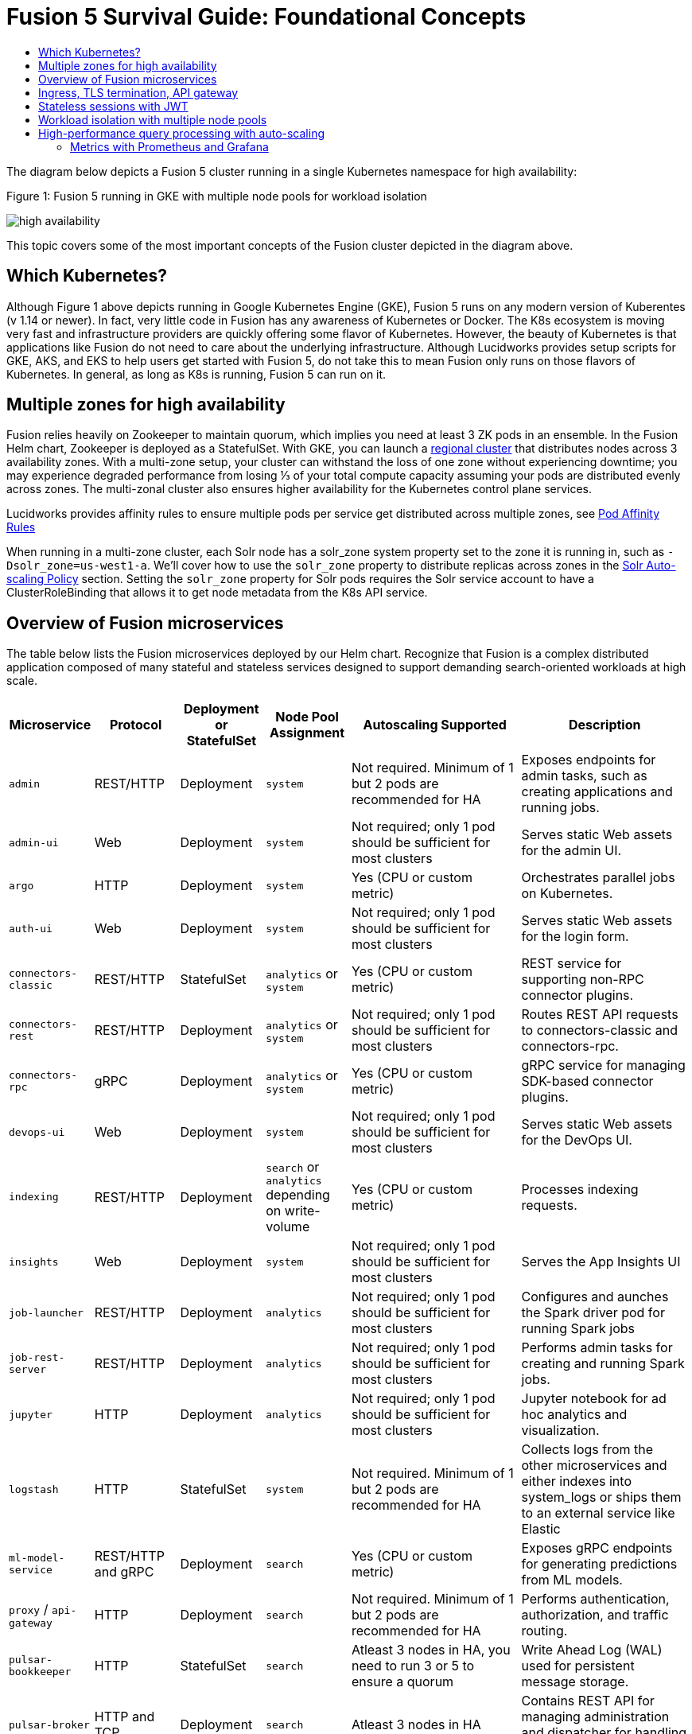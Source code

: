 = Fusion 5 Survival Guide: Foundational Concepts
:toc:
:toclevels: 3
:toc-title:

// tag::body[]

//tag::intro[]
The diagram below depicts a Fusion 5 cluster running in a single Kubernetes namespace for high availability:

//tag::fig1[]
[[fig1]]
.Figure 1: Fusion 5 running in GKE with multiple node pools for workload isolation

image:https://github.com/lucidworks/fusion-cloud-native/blob/master/survival_guide/high-availability.png?raw=true[]
//end::fig1[]

//end::intro[]

This topic covers some of the most important concepts of the Fusion cluster depicted in the diagram above.

== Which Kubernetes?

//tag::which[]

Although Figure 1 above depicts running in Google Kubernetes Engine (GKE), Fusion 5 runs on any modern version of Kuberentes (v 1.14 or newer). In fact, very little code in Fusion has any awareness of Kubernetes or Docker. The K8s ecosystem is moving very fast and infrastructure providers are quickly offering some flavor of Kubernetes. However, the beauty of Kubernetes is that applications like Fusion do not need to care about the underlying infrastructure. Although Lucidworks provides setup scripts for GKE, AKS, and EKS to help users get started with Fusion 5, do not take this to mean Fusion only runs on those flavors of Kubernetes. In general, as long as K8s is running, Fusion 5 can run on it.

//end::which[]

== Multiple zones for high availability

//tag::ha[]

Fusion relies heavily on Zookeeper to maintain quorum, which implies you need at least 3 ZK pods in an ensemble. In the Fusion Helm chart, Zookeeper is deployed as a StatefulSet. With GKE, you can launch a link:https://cloud.google.com/kubernetes-engine/docs/concepts/regional-clusters[regional cluster^] that distributes nodes across 3 availability zones. With a multi-zone setup, your cluster can withstand the loss of one zone without experiencing downtime; you may experience degraded performance from losing ⅓ of your total compute capacity assuming your pods are distributed evenly across zones. The multi-zonal cluster also ensures higher availability for the Kubernetes control plane services.

Lucidworks provides affinity rules to ensure multiple pods per service get distributed across multiple zones, see
ifdef::env-github[]
link:3_operations.adoc#pod-affinity-rules[Pod Affinity Rules].
endif::[]
ifndef::env-github[]
link:/how-to/configure-pod-affinity.html[Pod Affinity Rules]
endif::[]

When running in a multi-zone cluster, each Solr node has a solr_zone system property set to the zone it is running in, such as `-Dsolr_zone=us-west1-a`. We'll cover how to use the `solr_zone` property to distribute replicas across zones in the
ifdef::env-github[]
link:2_planning.adoc#solr-autoscaling[Solr Auto-scaling Policy]
endif::[]
ifndef::env-github[]
link:/how-to/deploy-fusion-at-scale.html#7-solr-auto-scaling-policy[Solr Auto-scaling Policy]
endif::[]
section. Setting the `solr_zone` property for Solr pods requires the Solr service account to have a ClusterRoleBinding that allows it to get node metadata from the K8s API service.

//end::ha[]

== Overview of Fusion microservices

//tag::microservices[]

The table below lists the Fusion microservices deployed by our Helm chart. Recognize that Fusion is a complex distributed application composed of many stateful and stateless services designed to support demanding search-oriented workloads at high scale.

[cols="1a,1,1,1a,2,2",options="header"]
|===
|Microservice |Protocol |Deployment or StatefulSet |Node Pool Assignment |Autoscaling Supported |Description

|`admin` |REST/HTTP |Deployment |`system` |Not required. Minimum of 1 but 2 pods are recommended for HA |Exposes endpoints for admin tasks, such as creating applications and running jobs.

|`admin-ui` |Web |Deployment |`system` |Not required; only 1 pod should be sufficient for most clusters |Serves static Web assets for the admin UI.

|`argo` |HTTP |Deployment |`system` |Yes (CPU or custom metric) |Orchestrates parallel jobs on Kubernetes.

|`auth-ui` |Web |Deployment |`system` |Not required; only 1 pod should be sufficient for most clusters |Serves static Web assets for the login form.

|`connectors-classic` |REST/HTTP |StatefulSet |`analytics` or `system` |Yes (CPU or custom metric) |REST service for supporting non-RPC connector plugins.

|`connectors-rest` |REST/HTTP |Deployment |`analytics` or `system` |Not required; only 1 pod should be sufficient for most clusters |Routes REST API requests to connectors-classic and connectors-rpc.

|`connectors-rpc` |gRPC |Deployment |`analytics` or `system` |Yes (CPU or custom metric) |gRPC service for managing SDK-based connector plugins.

|`devops-ui` |Web |Deployment |`system` |Not required; only 1 pod should be sufficient for most clusters |Serves static Web assets for the DevOps UI.

|`indexing` |REST/HTTP |Deployment |`search` or `analytics` depending on write-volume |Yes (CPU or custom metric) |Processes indexing requests.

|`insights` |Web |Deployment |`system` |Not required; only 1 pod should be sufficient for most clusters |Serves the App Insights UI

|`job-launcher` |REST/HTTP |Deployment |`analytics` |Not required; only 1 pod should be sufficient for most clusters |Configures and aunches the Spark driver pod for running Spark jobs

|`job-rest-server` |REST/HTTP |Deployment |`analytics` |Not required; only 1 pod should be sufficient for most clusters |Performs admin tasks for creating and running Spark jobs.

|`jupyter` |HTTP |Deployment |`analytics` |Not required; only 1 pod should be sufficient for most clusters |Jupyter notebook for ad hoc analytics and visualization.

|`logstash` |HTTP |StatefulSet |`system` |Not required. Minimum of 1 but 2 pods are recommended for HA |Collects logs from the other microservices and either indexes into system_logs or ships them to an external service like Elastic

|`ml-model-service` |REST/HTTP and gRPC |Deployment |`search` |Yes (CPU or custom metric) |Exposes gRPC endpoints for generating predictions from ML models.

|`proxy` / `api-gateway` |HTTP |Deployment |`search` |Not required. Minimum of 1 but 2 pods are recommended for HA |Performs authentication, authorization, and traffic routing.

|`pulsar-bookkeeper` |HTTP |StatefulSet | `search` | Atleast 3 nodes in HA, you need to run 3 or 5 to ensure a quorum | Write Ahead Log (WAL) used for persistent message storage.

|`pulsar-broker` |HTTP and TCP | Deployment | `search`  | Atleast 3 nodes in HA | Contains REST API for managing administration and dispatcher for handling all message transfers.

|`query` |REST/HTTP |Deployment |`search` |Yes (CPU or custom metric) |Processes query requests.

|`rules-ui` |Web |Deployment |`system` |Not required; only 1 pod should be sufficient for most clusters |Serves static Web assets for the Rules UI.

|`seldon-core` |REST/GRPC |Deployment |`system` |Yes (CPU or custom metric) |Serves models built in any model building framework.

|`solr` |HTTP |StatefulSet |At least 3 nodes in `search`, 2 in `analytics`, and 2 in `system` |Yes (CPU or custom metric) |Search engine.

|`spark-driver` |n/a |single pod per job |`analytics` or dedicated Node Pool for Spark jobs |1 per job |Launched by the job-launcher to run a Spark job

|`spark-executor` |n/a |one or more pods launched by the Spark driver for executing job tasks |`analytics` or dedicated Node Pool for Spark jobs |depends on job configuration; controlled by the spark.executor.instances setting |Executes tasks for a Spark job

|`sql-service` |REST/HTTP and JDBC |Deployment |`analytics` |Not required; only 1 pod should be sufficient for most clusters |Performs admin tasks for creating and managing SQL catalog assets.

Exposes a JDBC endpoint for the SQL service.

|`webapps` |REST/HTTP |Deployment |`system` |Not required; only 1 pod should be sufficient for most clusters |Serves App Studio-based Web apps.

|`zookeeper` |TCP |StatefulSet |`system` |No, you need to run 1,3, or 5 Zookeeper pods to ensure a quorum; HPA should not be used for scaling ZK |Stores centralized configuration and performs distributed coordination tasks.

|===

//end::microservices[]

== Ingress, TLS termination, API gateway

//tag::ingress[]

All external access to Fusion services should be routed through the Fusion proxy service, which serves as an API gateway and provides authentication and authorization. The most common approach is to set up a link:https://kubernetes.io/docs/concepts/services-networking/ingress/[Kubernetes Ingress^] that routes requests to Fusion services to the proxy service as shown in the example ingress definition below. Moreover, it is also common to do link:https://cloud.google.com/load-balancing/docs/https/#tls_support[TLS termination^] at the Ingress so that all traffic to/from the K8s cluster is encrypted but internal requests happen over unencrypted HTTP.

```
apiVersion: v1
items:
- apiVersion: extensions/v1beta1
  kind: Ingress
  metadata:
    annotations:
      ...
    labels:
      ...
    name: <RELEASE>-api-gateway
    namespace: <NAMESPACE>
  spec:
    rules:
    - host: <HOSTNAME>
      http:
        paths:
        - backend:
            serviceName: proxy
            servicePort: 6764
          path: "/*"
    tls:
    - hosts:
      - <HOSTNAME>
      secretName: <RELEASE>-api-gateway-tls-secret
  status:
    loadBalancer:
      ingress:
      - ip: <SOME_IP>
```

If running on GKE or AKS, the setup scripts in the `fusion-cloud-native` repo provide the option to create the link:https://github.com/lucidworks/fusion-cloud-native#gke-ingress-and-tls[Ingress and TLS cert^] (using Let's Encrypt). Otherwise, refer your specific K8s provider's documentation on creating an Ingress and TLS certificate.

//end::ingress[]

== Stateless sessions with JWT

//tag::jwt[]

The Fusion API gateway requires incoming requests to be authenticated. The gateway supports a number of authentication mechanisms, including SAML, OIDC, basic auth, and Kerberos. Once authenticated, the gateway issues a JWT and returns it in the `id` cookie. Client applications will get the best performance by using the `id` cookie (or JWT Authorization header) instead of using Basic Auth for every query request because hashing a password is CPU intensive and slow by design (we use link:https://en.wikipedia.org/wiki/Bcrypt[bcrypt^]), whereas verifying a JWT is fast and safe to cache. We show an example of this in
ifdef::env-github[]
link:3_operations.adoc#use-gatling-to-run-query-performance-load-tests[Query Load Tests with Gatling^],
endif::[]
ifndef::env-github[]
link:/how-to/configure-replicas-and-hpa.html#use-gatling-to-run-query-performance--load-tests[Query Load Tests with Gatling],
endif::[]
including how to refresh the JWT before it expires.

All Fusion services require requests to include a JWT to identify the caller.

//end::jwt[]

== Workload isolation with multiple node pools

//tag::workload-isolation[]

You can run all Fusion services on a single link:https://cloud.google.com/kubernetes-engine/docs/concepts/node-pools[Node Pool^] and Kubernetes will do its best to balance resource utilization across the nodes. However, Lucidworks recommends defining multiple link:https://cloud.google.com/kubernetes-engine/docs/concepts/node-pools[Node Pools^] to separate services into "workload partitions" based on the type of traffic a service receives. Specifically, the Fusion Helm chart supports three optional partitions: *search*, *analytics*, and *system*. Workload isolation with Node Pools allows you to optimize resource utilization across the cluster to achieve better scalability, balance, and minimize infrastructure costs. It also helps with monitoring as you have better control over the traffic handled by each node in the cluster. To use this feature, you must define separate NodePools in your Kubernetes cluster ahead of time.

.search

As depicted in
ifdef::env-github[]
link:#fig1[Figure 1],
endif::[]
ifndef::env-github[]
link:/fusion-server/{version}/concepts/deployment/index.html#fig1[Figure 1],
endif::[]
the *search* partition hosts the API gateway (aka proxy), query pipelines, ML model service, and a Solr StatefulSet that hosts collections that support high volume, low-latency reads, such as your primary search collection and the signals_aggr collection which serves signal boosting lookups during query execution. The search partition is where you want to invest in better hardware, such as using nodes with SSDs for better query performance; typically, SSDs would not be needed for analytics nodes. The services deployed in the search partition often have Horizontal Pod Autoscalers (HPA) configured. We'll cover how to configure the HPA for search-oriented services in
ifdef::env-github[]
link:3_operations.adoc#multiple-replicas-and-horizontal-pod-auto-scaling[Multiple replicas and horizontal pod auto-scaling].
endif::[]
ifndef::env-github[]
link:/how-to/configure-replicas-and-hpa.html[Configure Replicas and Horizontal Pod Auto-Scaling].
endif::[]

When using multiple node pools to isolate / partition workloads, the Fusion Helm chart defines multiple StatefulSets for Solr. Each Solr StatefulSet uses the same Zookeeper connect string so are considered to be in the same Solr cluster; the partitioning of collections based on workload and zone is done with a Solr auto-scaling policy. The auto-scaling policy also ensures replicas get placed evenly between multiple availability zones (typically 3 for HA) so that your Fusion cluster can withstand the loss of one AZ and remain operational.

.analytics

The *analytics* partition hosts the Spark driver & executor pods, Spark job management services (job-rest-service and job-launcher), index pipelines, and a Solr StatefulSet for hosting analytics-oriented collections, such as the signals collection. The signals collection typically experiences high write volume (to track user activity) and batch-oriented read requests from Spark jobs that do large table scans on the collection throughout the day. In addition, the analytics Solr pods may have different resource settings than the search Solr pods, i.e. you don't need as much memory for these as they're not serving facet queries and other memory intensive workloads in Solr.

TIP: When running in GKE, separating the Spark driver and executor pods into a dedicated Node Pool backed by preemptible nodes is a common pattern for reducing costs while increasing the compute capacity for running Spark jobs. You can also do this on EKS with spot instances. We'll cover this approach in more detail in the
ifdef::env-github[]
link:3_operations.adoc#spark-ops[Spark Ops]
endif::[]
ifndef::env-github[]
link:3_operations.adoc#spark-ops[Spark Ops]
endif::[]
section.

.system

The *system* partition hosts all other Fusion services, such as the various stateless UI services (e.g. rules-ui), Prometheus/Grafana, as well as Solr pods hosting system collections like `system_blobs`. Lucidworks recommends running your Zookeeper ensemble in the system partition.

The analytics, search, and system partitions are simply a recommended starting point--you can extend upon this model to refine your pod allocation by adding more Node Pools as needed. For instance, running Spark jobs on a dedicated pool of preemptible nodes is a pattern we've had great success with in our own K8s clusters at Lucidworks.

//end::workload-isolation[]

== High-performance query processing with auto-scaling

//tag::auto-scaling[]

To further illustrate key concepts about the Fusion 5 architecture, let's walk through how query execution works and the various microservices involved. There are two primary take-aways from this section. First, there are a number of microservices involved in query execution, which illustrates the value and importance of having a robust orchestration layer like Kubernetes. Second, Fusion comes well-configured out of the box so you don't have to worry about configuring all the details depicted in the diagram below:

[[fig2]]
.Figure 2: Fusion query execution

image:https://github.com/lucidworks/fusion-cloud-native/blob/master/survival_guide/query-execution.png?raw=true[]
At point A (far right), background Spark jobs aggregate signals to power the signal boosting stage and analyze signals for query rewriting (head/tail, synonym detection, and so on). At point B, Fusion uses a link:https://lucene.apache.org/solr/guide/8_3/solrcloud-autoscaling-overview.html[Solr auto-scaling policy^] in conjunction with K8s node pools to govern replica placement for various Fusion collections. For instance, to support high performance query traffic, we typically place the primary collection together with sidecar collections for query rewriting, signal boosting, and rules matching. Solr pods supporting high volume, low-latency reads are backed by a HPA linked to CPU or custom metrics in Prometheus. Fusion services store configuration, such as query pipeline definitions, in Zookeeper (point C lower left).

At point 1, (far left), a query request comes into the cluster via a link:https://cloud.google.com/kubernetes-engine/docs/concepts/ingress[Kubernetes Ingress^]. The Ingress is configured to route requests to the Fusion API Gateway service. The gateway performs authentication and authorization to ensure the user has the correct permissions to execute the query. The Fusion API Gateway load-balances requests across multiple query pipeline services using native Kubernetes service discovery (point 2).

The gateway issues a JWT to be sent to downstream services (point 3 in the diagram); this diagram is from the perspective of a request. An internal JWT holds identifying information about a user including their roles and permissions to allow Fusion services to perform fine-grained authorization. The JWT is returned as a Set-Cookie header to improve performance of subsequent requests. Alternatively, API requests can use the `/oauth2/token` endpoint in the Gateway to get the JWT using OAuth2 semantics.

At point 4, the query service executes the pipeline stages to enrich the query before sending it to the primary collection. Typically, this involves a number of lookups to sidecar collections, such as the `<app>_query_rewrite` collection to perform spell correction, synonym expansion, and rules matching. Your query pipeline may also call out to the Fusion ML Model service to generate predictions, such as to determine query intent. The ML Model service may also use an HPA tied to CPU to scale out as needed to support desired QPS (point 5 in the diagram).

After executing the query the primary collection, Fusion generates a *response* signal to track query request parameters and Solr response metrics, such as `numFound` and `qTime` (point 6). Raw signals are stored in the *signals* collection, which typically runs in the analytics partition in order to support high-volume writes.

Behind the scenes, every Fusion microservice exposes detailed metrics. Prometheus scrapes the metrics using pod annotations. The query microservice exposes per stage metrics to help understand query performance (point 7). Moreover, every Fusion service ships logs to Logstash, which can be configured to index log messages into the system_logs collection in Solr or to an external service like Elastic (point 8).

//end::auto-scaling[]

=== Metrics with Prometheus and Grafana

// tag::metrics[]
The following diagram depicts how metrics work in a Fusion cluster:

image:https://raw.githubusercontent.com/lucidworks/fusion-cloud-native/master/survival_guide/metrics.png[]

Notice in the diagram that Prometheus pulls (or "scrapes") metrics from Fusion services. Prometheus identifies which services to pull metrics from using pod annotations.  This is done for you when you
ifdef::env-github[]
// github link:
link:2_planning.adoc#custom-values[create a custom values YAML file].
endif::[]
ifndef::env-github[]
link:TBD[create a custom values YAML file].
endif::[]
After that you, can edit your custom values YAML to enable or disable metrics for specific services.

For instance, to enable metrics for the Fusion `query-pipeline` service, you add the following pod annotations for the query service in the custom values YAML file:

[source,yaml]
----
query-pipeline:
  ...
  pod:
    annotations:
      prometheus.io/port: "8787"
      prometheus.io/scrape: "true"
      prometheus.io/path: "/actuator/prometheus"
----

// end::metrics[]

// end::body[]
